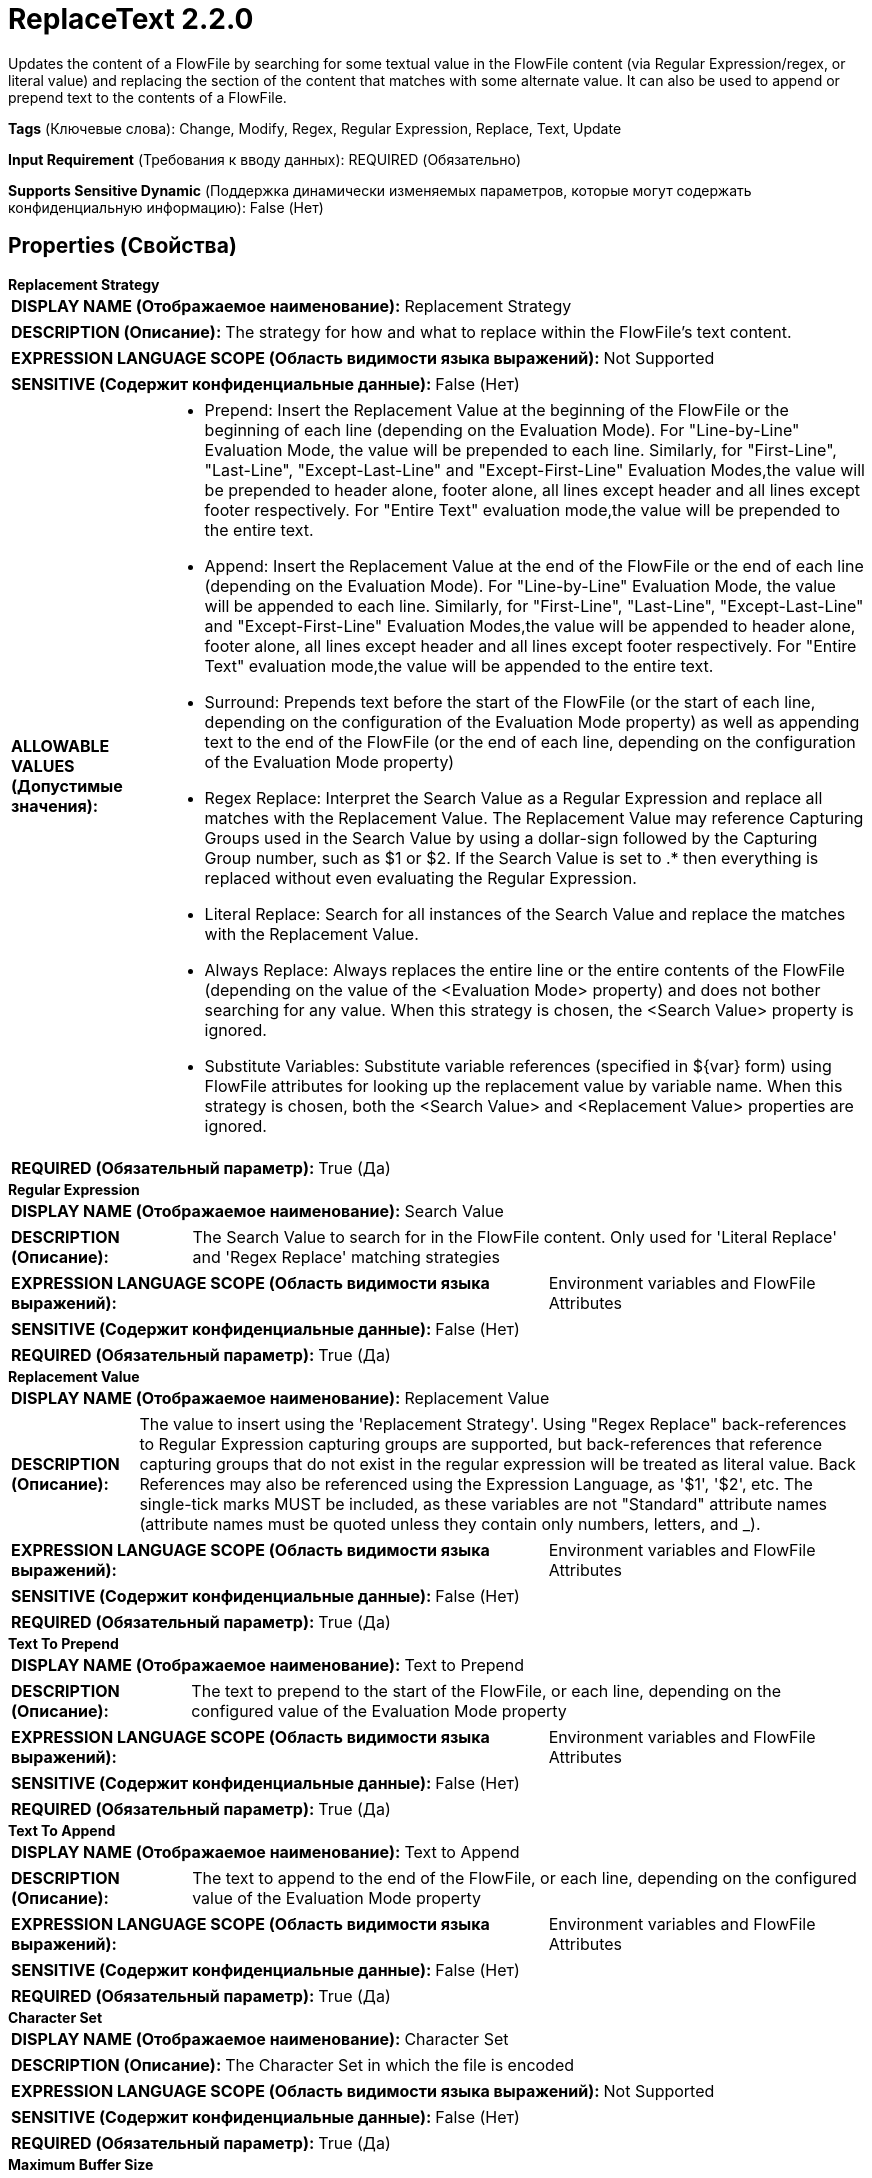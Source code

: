= ReplaceText 2.2.0

Updates the content of a FlowFile by searching for some textual value in the FlowFile content (via Regular Expression/regex, or literal value) and replacing the section of the content that matches with some alternate value. It can also be used to append or prepend text to the contents of a FlowFile.

[horizontal]
*Tags* (Ключевые слова):
Change, Modify, Regex, Regular Expression, Replace, Text, Update
[horizontal]
*Input Requirement* (Требования к вводу данных):
REQUIRED (Обязательно)
[horizontal]
*Supports Sensitive Dynamic* (Поддержка динамически изменяемых параметров, которые могут содержать конфиденциальную информацию):
 False (Нет) 



== Properties (Свойства)


.*Replacement Strategy*
************************************************
[horizontal]
*DISPLAY NAME (Отображаемое наименование):*:: Replacement Strategy

[horizontal]
*DESCRIPTION (Описание):*:: The strategy for how and what to replace within the FlowFile's text content.


[horizontal]
*EXPRESSION LANGUAGE SCOPE (Область видимости языка выражений):*:: Not Supported
[horizontal]
*SENSITIVE (Содержит конфиденциальные данные):*::  False (Нет) 

[horizontal]
*ALLOWABLE VALUES (Допустимые значения):*::

* Prepend: Insert the Replacement Value at the beginning of the FlowFile or the beginning of each line (depending on the Evaluation Mode). For "Line-by-Line" Evaluation Mode, the value will be prepended to each line. Similarly, for "First-Line", "Last-Line", "Except-Last-Line" and "Except-First-Line" Evaluation Modes,the value will be prepended to header alone, footer alone, all lines except header and all lines except footer respectively. For "Entire Text" evaluation mode,the value will be prepended to the entire text. 

* Append: Insert the Replacement Value at the end of the FlowFile or the end of each line (depending on the Evaluation Mode). For "Line-by-Line" Evaluation Mode, the value will be appended to each line. Similarly, for "First-Line", "Last-Line", "Except-Last-Line" and "Except-First-Line" Evaluation Modes,the value will be appended to header alone, footer alone, all lines except header and all lines except footer respectively. For "Entire Text" evaluation mode,the value will be appended to the entire text. 

* Surround: Prepends text before the start of the FlowFile (or the start of each line, depending on the configuration of the Evaluation Mode property) as well as appending text to the end of the FlowFile (or the end of each line, depending on the configuration of the Evaluation Mode property) 

* Regex Replace: Interpret the Search Value as a Regular Expression and replace all matches with the Replacement Value. The Replacement Value may reference Capturing Groups used in the Search Value by using a dollar-sign followed by the Capturing Group number, such as $1 or $2. If the Search Value is set to .* then everything is replaced without even evaluating the Regular Expression. 

* Literal Replace: Search for all instances of the Search Value and replace the matches with the Replacement Value. 

* Always Replace: Always replaces the entire line or the entire contents of the FlowFile (depending on the value of the <Evaluation Mode> property) and does not bother searching for any value. When this strategy is chosen, the <Search Value> property is ignored. 

* Substitute Variables: Substitute variable references (specified in ${var} form) using FlowFile attributes for looking up the replacement value by variable name. When this strategy is chosen, both the <Search Value> and <Replacement Value> properties are ignored. 


[horizontal]
*REQUIRED (Обязательный параметр):*::  True (Да) 
************************************************
.*Regular Expression*
************************************************
[horizontal]
*DISPLAY NAME (Отображаемое наименование):*:: Search Value

[horizontal]
*DESCRIPTION (Описание):*:: The Search Value to search for in the FlowFile content. Only used for 'Literal Replace' and 'Regex Replace' matching strategies


[horizontal]
*EXPRESSION LANGUAGE SCOPE (Область видимости языка выражений):*:: Environment variables and FlowFile Attributes
[horizontal]
*SENSITIVE (Содержит конфиденциальные данные):*::  False (Нет) 

[horizontal]
*REQUIRED (Обязательный параметр):*::  True (Да) 
************************************************
.*Replacement Value*
************************************************
[horizontal]
*DISPLAY NAME (Отображаемое наименование):*:: Replacement Value

[horizontal]
*DESCRIPTION (Описание):*:: The value to insert using the 'Replacement Strategy'. Using "Regex Replace" back-references to Regular Expression capturing groups are supported, but back-references that reference capturing groups that do not exist in the regular expression will be treated as literal value. Back References may also be referenced using the Expression Language, as '$1', '$2', etc. The single-tick marks MUST be included, as these variables are not "Standard" attribute names (attribute names must be quoted unless they contain only numbers, letters, and _).


[horizontal]
*EXPRESSION LANGUAGE SCOPE (Область видимости языка выражений):*:: Environment variables and FlowFile Attributes
[horizontal]
*SENSITIVE (Содержит конфиденциальные данные):*::  False (Нет) 

[horizontal]
*REQUIRED (Обязательный параметр):*::  True (Да) 
************************************************
.*Text To Prepend*
************************************************
[horizontal]
*DISPLAY NAME (Отображаемое наименование):*:: Text to Prepend

[horizontal]
*DESCRIPTION (Описание):*:: The text to prepend to the start of the FlowFile, or each line, depending on the configured value of the Evaluation Mode property


[horizontal]
*EXPRESSION LANGUAGE SCOPE (Область видимости языка выражений):*:: Environment variables and FlowFile Attributes
[horizontal]
*SENSITIVE (Содержит конфиденциальные данные):*::  False (Нет) 

[horizontal]
*REQUIRED (Обязательный параметр):*::  True (Да) 
************************************************
.*Text To Append*
************************************************
[horizontal]
*DISPLAY NAME (Отображаемое наименование):*:: Text to Append

[horizontal]
*DESCRIPTION (Описание):*:: The text to append to the end of the FlowFile, or each line, depending on the configured value of the Evaluation Mode property


[horizontal]
*EXPRESSION LANGUAGE SCOPE (Область видимости языка выражений):*:: Environment variables and FlowFile Attributes
[horizontal]
*SENSITIVE (Содержит конфиденциальные данные):*::  False (Нет) 

[horizontal]
*REQUIRED (Обязательный параметр):*::  True (Да) 
************************************************
.*Character Set*
************************************************
[horizontal]
*DISPLAY NAME (Отображаемое наименование):*:: Character Set

[horizontal]
*DESCRIPTION (Описание):*:: The Character Set in which the file is encoded


[horizontal]
*EXPRESSION LANGUAGE SCOPE (Область видимости языка выражений):*:: Not Supported
[horizontal]
*SENSITIVE (Содержит конфиденциальные данные):*::  False (Нет) 

[horizontal]
*REQUIRED (Обязательный параметр):*::  True (Да) 
************************************************
.*Maximum Buffer Size*
************************************************
[horizontal]
*DISPLAY NAME (Отображаемое наименование):*:: Maximum Buffer Size

[horizontal]
*DESCRIPTION (Описание):*:: Specifies the maximum amount of data to buffer (per file or per line, depending on the Evaluation Mode) in order to apply the replacement. If 'Entire Text' (in Evaluation Mode) is selected and the FlowFile is larger than this value, the FlowFile will be routed to 'failure'. In 'Line-by-Line' Mode, if a single line is larger than this value, the FlowFile will be routed to 'failure'. A default value of 1 MB is provided, primarily for 'Entire Text' mode. In 'Line-by-Line' Mode, a value such as 8 KB or 16 KB is suggested. This value is ignored if the <Replacement Strategy> property is set to one of: Append, Prepend, Always Replace


[horizontal]
*EXPRESSION LANGUAGE SCOPE (Область видимости языка выражений):*:: Not Supported
[horizontal]
*SENSITIVE (Содержит конфиденциальные данные):*::  False (Нет) 

[horizontal]
*REQUIRED (Обязательный параметр):*::  True (Да) 
************************************************
.*Evaluation Mode*
************************************************
[horizontal]
*DISPLAY NAME (Отображаемое наименование):*:: Evaluation Mode

[horizontal]
*DESCRIPTION (Описание):*:: Run the 'Replacement Strategy' against each line separately (Line-by-Line) or buffer the entire file into memory (Entire Text) and run against that.


[horizontal]
*EXPRESSION LANGUAGE SCOPE (Область видимости языка выражений):*:: Not Supported
[horizontal]
*SENSITIVE (Содержит конфиденциальные данные):*::  False (Нет) 

[horizontal]
*ALLOWABLE VALUES (Допустимые значения):*::

* Line-by-Line

* Entire text


[horizontal]
*REQUIRED (Обязательный параметр):*::  True (Да) 
************************************************
.Line-By-Line Evaluation Mode
************************************************
[horizontal]
*DISPLAY NAME (Отображаемое наименование):*:: Line-by-Line Evaluation Mode

[horizontal]
*DESCRIPTION (Описание):*:: Run the 'Replacement Strategy' against each line separately (Line-by-Line) for all lines in the FlowFile, First Line (Header) alone, Last Line (Footer) alone, Except the First Line (Header) or Except the Last Line (Footer).


[horizontal]
*EXPRESSION LANGUAGE SCOPE (Область видимости языка выражений):*:: Not Supported
[horizontal]
*SENSITIVE (Содержит конфиденциальные данные):*::  False (Нет) 

[horizontal]
*ALLOWABLE VALUES (Допустимые значения):*::

* All

* First-Line

* Last-Line

* Except-First-Line

* Except-Last-Line


[horizontal]
*REQUIRED (Обязательный параметр):*::  False (Нет) 
************************************************






=== Системные ресурсы

[cols="1a,2a",options="header",]
|===
|Ресурс |Описание


|MEMORY
|An instance of this component can cause high usage of this system resource.  Multiple instances or high concurrency settings may result a degradation of performance.

|===





=== Relationships (Связи)

[cols="1a,2a",options="header",]
|===
|Наименование |Описание

|`success`
|FlowFiles that have been successfully processed are routed to this relationship. This includes both FlowFiles that had text replaced and those that did not.

|`failure`
|FlowFiles that could not be updated are routed to this relationship

|===







== Варианты использования
:sectnums:



=== Append text to the end of every line in a FlowFile


NOTE: 



Ключевые слова::
raw text
append
line



.Конфигурация
====
"Evaluation Mode" = "Line-by-Line"
"Replacement Strategy" = "Append"

"Replacement Value" is set to whatever text should be appended to the line.
For example, to insert the text `<fin>` at the end of every line, we would set "Replacement Value" to `<fin>`.
We can also use Expression Language. So to insert the filename at the end of every line, we set "Replacement Value" to `${filename}`

====


=== Prepend text to the beginning of every line in a FlowFile


NOTE: 



Ключевые слова::
raw text
prepend
line



.Конфигурация
====
"Evaluation Mode" = "Line-by-Line"
"Replacement Strategy" = "Prepend"

"Replacement Value" is set to whatever text should be prepended to the line.
For example, to insert the text `<start>` at the beginning of every line, we would set "Replacement Value" to `<start>`.
We can also use Expression Language. So to insert the filename at the beginning of every line, we set "Replacement Value" to `${filename}`

====


=== Replace every occurrence of a literal string in the FlowFile with a different value


NOTE: 



Ключевые слова::
replace
string
text
literal



.Конфигурация
====
"Evaluation Mode" = "Line-by-Line"
"Replacement Strategy" = "Literal Replace"
"Search Value" is set to whatever text is in the FlowFile that needs to be replaced.
"Replacement Value" is set to the text that should replace the current text.

For example, to replace the word "spider" with "arachnid" we set "Search Value" to `spider` and set "Replacement Value" to `arachnid`.

====


=== Transform every occurrence of a literal string in a FlowFile


NOTE: 



Ключевые слова::
replace
transform
raw text



.Конфигурация
====
"Evaluation Mode" = "Line-by-Line"
"Replacement Strategy" = "Regex Replace"
"Search Value" is set to a regular expression that matches the text that should be transformed in a capturing group.
"Replacement Value" is set to a NiFi Expression Language expression that references `$1` (in quotes to escape the reference name).

For example, if we wanted to lowercase any occurrence of WOLF, TIGER, or LION, we would use a "Search Value" of `(WOLF|TIGER|LION)` and a "Replacement Value" of `${'$1':toLower()}`.
If we want to replace any identifier with a hash of that identifier, we might use a "Search Value" of `identifier: (.*)` and a "Replacement Value" of `identifier: ${'$1':hash('sha256')}`

====


=== Completely replace the contents of a FlowFile to a specific text


NOTE: 



Ключевые слова::
replace
raw text



.Конфигурация
====
"Evaluation Mode" = "Entire text"
"Replacement Strategy" = "Always Replace"

"Replacement Value" is set to the new text that should be written to the FlowFile. This text might include NiFi Expression Language to reference one or more attributes.

====







